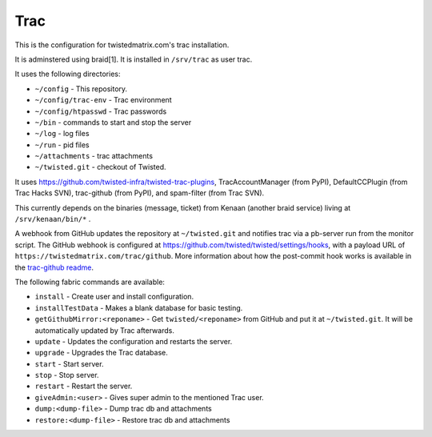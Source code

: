 Trac
====

This is the configuration for twistedmatrix.com's trac installation.

It is adminstered using braid[1]. It is installed in ``/srv/trac`` as user trac.

It uses the following directories:

- ``~/config`` - This repository.
- ``~/config/trac-env`` - Trac environment
- ``~/config/htpasswd`` - Trac passwords
- ``~/bin`` - commands to start and stop the server
- ``~/log`` - log files
- ``~/run`` - pid files
- ``~/attachments`` - trac attachments
- ``~/twisted.git`` - checkout of Twisted.

It uses https://github.com/twisted-infra/twisted-trac-plugins, TracAccountManager (from PyPI), DefaultCCPlugin (from Trac Hacks SVN), trac-github (from PyPI), and spam-filter (from Trac SVN).

This currently depends on the binaries (message, ticket) from Kenaan (another braid service) living at ``/srv/kenaan/bin/*`` .

A webhook from GitHub updates the repository at ``~/twisted.git`` and notifies trac via a pb-server run from the monitor script.
The GitHub webhook is configured at https://github.com/twisted/twisted/settings/hooks, with a payload URL of ``https://twistedmatrix.com/trac/github``.
More information about how the post-commit hook works is available in the `trac-github readme <https://github.com/trac-hacks/trac-github#post-commit-hook>`_.

The following fabric commands are available:

- ``install`` - Create user and install configuration.
- ``installTestData`` - Makes a blank database for basic testing.
- ``getGithubMirror:<reponame>`` - Get ``twisted/<reponame>`` from GitHub and put it at ``~/twisted.git``. It will be automatically updated by Trac afterwards.
- ``update`` - Updates the configuration and restarts the server.
- ``upgrade`` - Upgrades the Trac database.
- ``start`` - Start server.
- ``stop`` - Stop server.
- ``restart`` - Restart the server.
- ``giveAdmin:<user>`` - Gives super admin to the mentioned Trac user.
- ``dump:<dump-file>`` - Dump trac db and attachments
- ``restore:<dump-file>`` - Restore trac db and attachments
